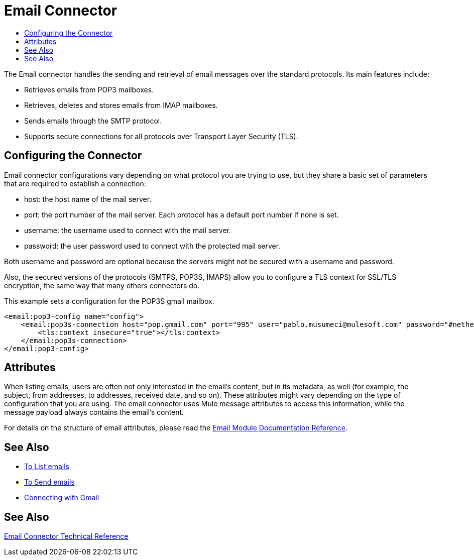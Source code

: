 = Email Connector
:keywords: email, connector, send, retrieve, manage, match, matcher, smtp, pop3, imap
:toc:
:toc-title:

toc::[]

//Anypoint Studio, Design Center connector
[[short_description]]
The Email connector handles the sending and retrieval of email messages over the standard protocols. Its main features
include:

* Retrieves emails from POP3 mailboxes.
* Retrieves, deletes and stores emails from IMAP mailboxes.
* Sends emails through the SMTP protocol.
* Supports secure connections for all protocols over Transport Layer Security (TLS).


[[connection_settings]]
== Configuring the Connector

Email connector configurations vary depending on what protocol you are trying to use, but they share
a basic set of parameters that are required to establish a connection:

 * host: the host name of the mail server.
 * port: the port number of the mail server. Each protocol has a default port number if none is set.
 * username: the username used to connect with the mail server.
 * password: the user password used to connect with the protected mail server.

Both username and password are optional because the servers might not be secured with a username and password.

Also, the secured versions of the protocols (SMTPS, POP3S, IMAPS) allow you to configure a TLS context
for SSL/TLS encryption, the same way that many others connectors do.

This example sets a configuration for the POP3S gmail mailbox.

[source, xml, linenums]
----
<email:pop3-config name="config">
    <email:pop3s-connection host="pop.gmail.com" port="995" user="pablo.musumeci@mulesoft.com" password="#netherlands!">
        <tls:context insecure="true"></tls:context>
    </email:pop3s-connection>
</email:pop3-config>
----

== Attributes

When listing emails, users are often not only interested in the email's content, but in its metadata, as well (for example, the subject, from addresses, to addresses, received date, and so on). These attributes might vary depending
on the type of configuration that you are using. The email connector uses Mule message attributes to access this information, while the message payload always contains the email's content.

For details on the structure of email attributes, please read the link:email-documentation[Email Module Documentation Reference].

== See Also
* link:email-list[To List emails]
* link:email-send[To Send emails]
* link:email-gmail[Connecting with Gmail]

[[see_also]]
== See Also
link:email-documentation[Email Connector Technical Reference]
